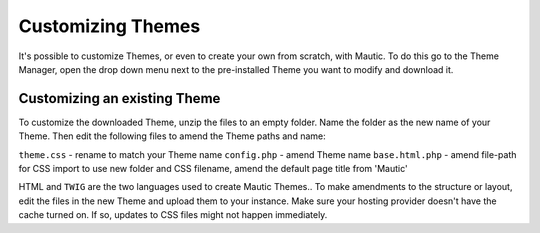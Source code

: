 .. vale off

Customizing Themes
##################

.. vale on

It's possible to customize Themes, or even to create your own from scratch, with Mautic. To do this go to the Theme Manager, open the drop down menu next to the pre-installed Theme you want to modify and download it.

.. vale off

Customizing an existing Theme
*****************************

.. vale on

To customize the downloaded Theme, unzip the files to an empty folder. Name the folder as the new name of your Theme. Then edit the following files to amend the Theme paths and name:

``theme.css`` - rename to match your Theme name
``config.php`` - amend Theme name
``base.html.php`` - amend file-path for CSS import to use new folder and CSS filename, amend the default page title from 'Mautic'

HTML and ``TWIG`` are the two languages used to create Mautic Themes.. To make amendments to the structure or layout, edit the files in the new Theme and upload them to your instance. Make sure your hosting provider doesn't have the cache turned on. If so, updates to CSS files might not happen immediately.
















